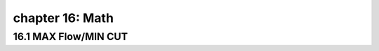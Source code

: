 chapter 16: Math
===============================


16.1 MAX Flow/MIN CUT
-------------------------------


